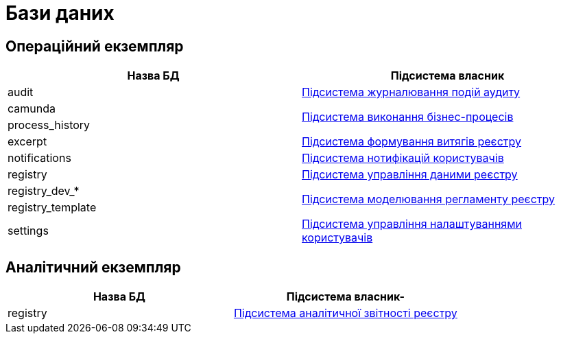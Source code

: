 = Бази даних

== Операційний екземпляр

|===
|Назва БД|Підсистема власник

|audit|xref:arch:architecture/registry/operational/audit/overview.adoc[Підсистема журналювання подій аудиту]
|camunda .2+.^|xref:arch:architecture/registry/operational/bpms/overview.adoc[Підсистема виконання бізнес-процесів]
|process_history
|excerpt|xref:arch:architecture/registry/operational/excerpts/overview.adoc[Підсистема формування витягів реєстру]
|notifications|xref:arch:architecture/registry/operational/notifications/overview.adoc[Підсистема нотифікацій користувачів]
|registry|xref:arch:architecture/registry/operational/registry-management/overview.adoc[Підсистема управління даними реєстру]
|registry_dev_* .2+.^|xref:arch:architecture/registry/administrative/regulation-management/overview.adoc[Підсистема моделювання регламенту реєстру]
|registry_template
|settings|xref:arch:architecture/registry/operational/user-settings/overview.adoc[Підсистема управління налаштуваннями користувачів]
|===

== Аналітичний екземпляр

|===
|Назва БД|Підсистема власник-

|registry|xref:arch:architecture/registry/operational/reporting/overview.adoc[Підсистема аналітичної звітності реєстру]
|===